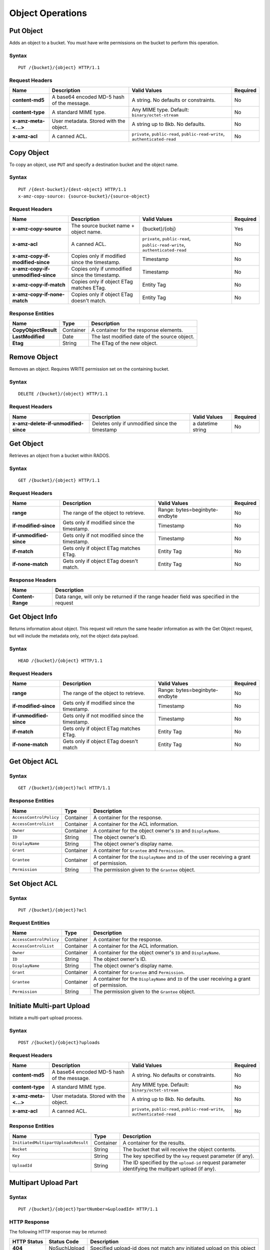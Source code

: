 Object Operations
=================

Put Object
----------
Adds an object to a bucket. You must have write permissions on the bucket to perform this operation.


Syntax
~~~~~~

::

    PUT /{bucket}/{object} HTTP/1.1

Request Headers
~~~~~~~~~~~~~~~

+----------------------+--------------------------------------------+-------------------------------------------------------------------------------+------------+
| Name                 | Description                                | Valid Values                                                                  | Required   |
+======================+============================================+===============================================================================+============+
| **content-md5**      | A base64 encoded MD-5 hash of the message. | A string. No defaults or constraints.                                         | No         |
+----------------------+--------------------------------------------+-------------------------------------------------------------------------------+------------+
| **content-type**     | A standard MIME type.                      | Any MIME type. Default: ``binary/octet-stream``                               | No         |
+----------------------+--------------------------------------------+-------------------------------------------------------------------------------+------------+
| **x-amz-meta-<...>** | User metadata.  Stored with the object.    | A string up to 8kb. No defaults.                                              | No         |
+----------------------+--------------------------------------------+-------------------------------------------------------------------------------+------------+
| **x-amz-acl**        | A canned ACL.                              | ``private``, ``public-read``, ``public-read-write``, ``authenticated-read``   | No         |
+----------------------+--------------------------------------------+-------------------------------------------------------------------------------+------------+


Copy Object
-----------
To copy an object, use ``PUT`` and specify a destination bucket and the object name.

Syntax
~~~~~~

::

    PUT /{dest-bucket}/{dest-object} HTTP/1.1
    x-amz-copy-source: {source-bucket}/{source-object}

Request Headers
~~~~~~~~~~~~~~~

+--------------------------------------+-------------------------------------------------+------------------------+------------+
| Name                                 | Description                                     | Valid Values           | Required   |
+======================================+=================================================+========================+============+
| **x-amz-copy-source**                | The source bucket name + object name.           | {bucket}/{obj}         | Yes        |
+--------------------------------------+-------------------------------------------------+------------------------+------------+
| **x-amz-acl**                        | A canned ACL.                                   | ``private``,           | No         |
|                                      |                                                 | ``public-read``,       |            |
|                                      |                                                 | ``public-read-write``, |            |
|                                      |                                                 | ``authenticated-read`` |            |
+--------------------------------------+-------------------------------------------------+------------------------+------------+
| **x-amz-copy-if-modified-since**     |  Copies only if modified since the timestamp.   |   Timestamp            | No         |
+--------------------------------------+-------------------------------------------------+------------------------+------------+
| **x-amz-copy-if-unmodified-since**   |  Copies only if unmodified since the timestamp. |   Timestamp            | No         |
+--------------------------------------+-------------------------------------------------+------------------------+------------+
| **x-amz-copy-if-match**              |  Copies only if object ETag matches ETag.       |   Entity Tag           | No         |
+--------------------------------------+-------------------------------------------------+------------------------+------------+
| **x-amz-copy-if-none-match**         |  Copies only if object ETag doesn't match.      |   Entity Tag           | No         |
+--------------------------------------+-------------------------------------------------+------------------------+------------+

Response Entities
~~~~~~~~~~~~~~~~~

+------------------------+-------------+-----------------------------------------------+
| Name                   | Type        | Description                                   |
+========================+=============+===============================================+
| **CopyObjectResult**   | Container   |  A container for the response elements.       |
+------------------------+-------------+-----------------------------------------------+
| **LastModified**       | Date        |  The last modified date of the source object. |
+------------------------+-------------+-----------------------------------------------+
| **Etag**               | String      |  The ETag of the new object.                  |
+------------------------+-------------+-----------------------------------------------+

Remove Object
-------------

Removes an object. Requires WRITE permission set on the containing bucket.

Syntax
~~~~~~

::

    DELETE /{bucket}/{object} HTTP/1.1

Request Headers
~~~~~~~~~~~~~~~

+--------------------------------------+-------------------------------------------------+------------------------+------------+
| Name                                 | Description                                     | Valid Values           | Required   |
+======================================+=================================================+========================+============+
| **x-amz-delete-if-unmodified-since** | Deletes only if unmodified since the timestamp  | a datetime string      | No         |
+--------------------------------------+-------------------------------------------------+------------------------+------------+


Get Object
----------
Retrieves an object from a bucket within RADOS. 

Syntax
~~~~~~

::

    GET /{bucket}/{object} HTTP/1.1

Request Headers
~~~~~~~~~~~~~~~

+---------------------------+------------------------------------------------+--------------------------------+------------+
| Name                      | Description                                    | Valid Values                   | Required   |
+===========================+================================================+================================+============+
| **range**                 | The range of the object to retrieve.           | Range: bytes=beginbyte-endbyte | No         |
+---------------------------+------------------------------------------------+--------------------------------+------------+
| **if-modified-since**     | Gets only if modified since the timestamp.     | Timestamp                      | No         |
+---------------------------+------------------------------------------------+--------------------------------+------------+
| **if-unmodified-since**   | Gets only if not modified since the timestamp. | Timestamp                      | No         |
+---------------------------+------------------------------------------------+--------------------------------+------------+
| **if-match**              | Gets only if object ETag matches ETag.         | Entity Tag                     | No         |
+---------------------------+------------------------------------------------+--------------------------------+------------+
| **if-none-match**         | Gets only if object ETag doesn't match.        | Entity Tag                     | No         |
+---------------------------+------------------------------------------------+--------------------------------+------------+

Response Headers
~~~~~~~~~~~~~~~~

+-------------------+--------------------------------------------------------------------------------------------+
| Name              | Description                                                                                |
+===================+============================================================================================+
| **Content-Range** | Data range, will only be returned if the range header field was specified in the request   |
+-------------------+--------------------------------------------------------------------------------------------+

Get Object Info
---------------

Returns information about object. This request will return the same
header information as with the Get Object request, but will include
the metadata only, not the object data payload.

Syntax
~~~~~~

::

    HEAD /{bucket}/{object} HTTP/1.1

Request Headers
~~~~~~~~~~~~~~~

+---------------------------+------------------------------------------------+--------------------------------+------------+
| Name                      | Description                                    | Valid Values                   | Required   |
+===========================+================================================+================================+============+
| **range**                 | The range of the object to retrieve.           | Range: bytes=beginbyte-endbyte | No         |
+---------------------------+------------------------------------------------+--------------------------------+------------+
| **if-modified-since**     | Gets only if modified since the timestamp.     | Timestamp                      | No         |
+---------------------------+------------------------------------------------+--------------------------------+------------+
| **if-unmodified-since**   | Gets only if not modified since the timestamp. | Timestamp                      | No         |
+---------------------------+------------------------------------------------+--------------------------------+------------+
| **if-match**              | Gets only if object ETag matches ETag.         | Entity Tag                     | No         |
+---------------------------+------------------------------------------------+--------------------------------+------------+
| **if-none-match**         | Gets only if object ETag doesn't match         | Entity Tag                     | No         |
+---------------------------+------------------------------------------------+--------------------------------+------------+

Get Object ACL
--------------

Syntax
~~~~~~

::

    GET /{bucket}/{object}?acl HTTP/1.1

Response Entities
~~~~~~~~~~~~~~~~~

+---------------------------+-------------+----------------------------------------------------------------------------------------------+
| Name                      | Type        | Description                                                                                  |
+===========================+=============+==============================================================================================+
| ``AccessControlPolicy``   | Container   | A container for the response.                                                                |
+---------------------------+-------------+----------------------------------------------------------------------------------------------+
| ``AccessControlList``     | Container   | A container for the ACL information.                                                         |
+---------------------------+-------------+----------------------------------------------------------------------------------------------+
| ``Owner``                 | Container   | A container for the object owner's ``ID`` and ``DisplayName``.                               |
+---------------------------+-------------+----------------------------------------------------------------------------------------------+
| ``ID``                    | String      | The object owner's ID.                                                                       |
+---------------------------+-------------+----------------------------------------------------------------------------------------------+
| ``DisplayName``           | String      | The object owner's display name.                                                             |
+---------------------------+-------------+----------------------------------------------------------------------------------------------+
| ``Grant``                 | Container   | A container for ``Grantee`` and ``Permission``.                                              |
+---------------------------+-------------+----------------------------------------------------------------------------------------------+
| ``Grantee``               | Container   | A container for the ``DisplayName`` and ``ID`` of the user receiving a grant of permission.  |
+---------------------------+-------------+----------------------------------------------------------------------------------------------+
| ``Permission``            | String      | The permission given to the ``Grantee`` object.                                              |
+---------------------------+-------------+----------------------------------------------------------------------------------------------+



Set Object ACL
--------------

Syntax
~~~~~~

::

    PUT /{bucket}/{object}?acl

Request Entities
~~~~~~~~~~~~~~~~

+---------------------------+-------------+----------------------------------------------------------------------------------------------+
| Name                      | Type        | Description                                                                                  |
+===========================+=============+==============================================================================================+
| ``AccessControlPolicy``   | Container   | A container for the response.                                                                |
+---------------------------+-------------+----------------------------------------------------------------------------------------------+
| ``AccessControlList``     | Container   | A container for the ACL information.                                                         |
+---------------------------+-------------+----------------------------------------------------------------------------------------------+
| ``Owner``                 | Container   | A container for the object owner's ``ID`` and ``DisplayName``.                               |
+---------------------------+-------------+----------------------------------------------------------------------------------------------+
| ``ID``                    | String      | The object owner's ID.                                                                       |
+---------------------------+-------------+----------------------------------------------------------------------------------------------+
| ``DisplayName``           | String      | The object owner's display name.                                                             |
+---------------------------+-------------+----------------------------------------------------------------------------------------------+
| ``Grant``                 | Container   | A container for ``Grantee`` and ``Permission``.                                              |
+---------------------------+-------------+----------------------------------------------------------------------------------------------+
| ``Grantee``               | Container   | A container for the ``DisplayName`` and ``ID`` of the user receiving a grant of permission.  |
+---------------------------+-------------+----------------------------------------------------------------------------------------------+
| ``Permission``            | String      | The permission given to the ``Grantee`` object.                                              |
+---------------------------+-------------+----------------------------------------------------------------------------------------------+



Initiate Multi-part Upload
--------------------------

Initiate a multi-part upload process.

Syntax
~~~~~~

::

    POST /{bucket}/{object}?uploads

Request Headers
~~~~~~~~~~~~~~~

+----------------------+--------------------------------------------+-------------------------------------------------------------------------------+------------+
| Name                 | Description                                | Valid Values                                                                  | Required   |
+======================+============================================+===============================================================================+============+
| **content-md5**      | A base64 encoded MD-5 hash of the message. | A string. No defaults or constraints.                                         | No         |
+----------------------+--------------------------------------------+-------------------------------------------------------------------------------+------------+
| **content-type**     | A standard MIME type.                      | Any MIME type. Default: ``binary/octet-stream``                               | No         |
+----------------------+--------------------------------------------+-------------------------------------------------------------------------------+------------+
| **x-amz-meta-<...>** | User metadata.  Stored with the object.    | A string up to 8kb. No defaults.                                              | No         |
+----------------------+--------------------------------------------+-------------------------------------------------------------------------------+------------+
| **x-amz-acl**        | A canned ACL.                              | ``private``, ``public-read``, ``public-read-write``, ``authenticated-read``   | No         |
+----------------------+--------------------------------------------+-------------------------------------------------------------------------------+------------+


Response Entities
~~~~~~~~~~~~~~~~~

+-----------------------------------------+-------------+----------------------------------------------------------------------------------------------------------+
| Name                                    | Type        | Description                                                                                              |
+=========================================+=============+==========================================================================================================+
| ``InitiatedMultipartUploadsResult``     | Container   | A container for the results.                                                                             |
+-----------------------------------------+-------------+----------------------------------------------------------------------------------------------------------+
| ``Bucket``                              | String      | The bucket that will receive the object contents.                                                        |
+-----------------------------------------+-------------+----------------------------------------------------------------------------------------------------------+
| ``Key``                                 | String      | The key specified by the ``key`` request parameter (if any).                                             |
+-----------------------------------------+-------------+----------------------------------------------------------------------------------------------------------+
| ``UploadId``                            | String      | The ID specified by the ``upload-id`` request parameter identifying the multipart upload (if any).       |
+-----------------------------------------+-------------+----------------------------------------------------------------------------------------------------------+


Multipart Upload Part
---------------------

Syntax
~~~~~~

::

    PUT /{bucket}/{object}?partNumber=&uploadId= HTTP/1.1

HTTP Response
~~~~~~~~~~~~~

The following HTTP response may be returned:

+---------------+----------------+--------------------------------------------------------------------------+
| HTTP Status   | Status Code    | Description                                                              |
+===============+================+==========================================================================+
| **404**       | NoSuchUpload   | Specified upload-id does not match any initiated upload on this object   |
+---------------+----------------+--------------------------------------------------------------------------+

List Multipart Upload Parts
---------------------------

Syntax
~~~~~~

::

    GET /{bucket}/{object}?uploadId=123 HTTP/1.1

Response Entities
~~~~~~~~~~~~~~~~~

+-----------------------------------------+-------------+----------------------------------------------------------------------------------------------------------+
| Name                                    | Type        | Description                                                                                              |
+=========================================+=============+==========================================================================================================+
| ``ListPartsResult``                     | Container   | A container for the results.                                                                             |
+-----------------------------------------+-------------+----------------------------------------------------------------------------------------------------------+
| ``Bucket``                              | String      | The bucket that will receive the object contents.                                                        |
+-----------------------------------------+-------------+----------------------------------------------------------------------------------------------------------+
| ``Key``                                 | String      | The key specified by the ``key`` request parameter (if any).                                             |
+-----------------------------------------+-------------+----------------------------------------------------------------------------------------------------------+
| ``UploadId``                            | String      | The ID specified by the ``upload-id`` request parameter identifying the multipart upload (if any).       |
+-----------------------------------------+-------------+----------------------------------------------------------------------------------------------------------+
| ``Initiator``                           | Container   | Contains the ``ID`` and ``DisplayName`` of the user who initiated the upload.                            |
+-----------------------------------------+-------------+----------------------------------------------------------------------------------------------------------+
| ``ID``                                  | String      | The initiator's ID.                                                                                      |
+-----------------------------------------+-------------+----------------------------------------------------------------------------------------------------------+
| ``DisplayName``                         | String      | The initiator's display name.                                                                            |
+-----------------------------------------+-------------+----------------------------------------------------------------------------------------------------------+
| ``Owner``                               | Container   | A container for the ``ID`` and ``DisplayName`` of the user who owns the uploaded object.                 |
+-----------------------------------------+-------------+----------------------------------------------------------------------------------------------------------+
| ``StorageClass``                        | String      | The method used to store the resulting object. ``STANDARD`` or ``REDUCED_REDUNDANCY``                    |
+-----------------------------------------+-------------+----------------------------------------------------------------------------------------------------------+
| ``PartNumberMarker``                    | String      | The part marker to use in a subsequent request if ``IsTruncated`` is ``true``. Precedes the list.        |
+-----------------------------------------+-------------+----------------------------------------------------------------------------------------------------------+
| ``NextPartNumberMarker``                | String      | The next part marker to use in a subsequent request if ``IsTruncated`` is ``true``. The end of the list. |
+-----------------------------------------+-------------+----------------------------------------------------------------------------------------------------------+
| ``MaxParts``                            | Integer     | The max parts allowed in the response as specified by the ``max-parts`` request parameter.               |
+-----------------------------------------+-------------+----------------------------------------------------------------------------------------------------------+
| ``IsTruncated``                         | Boolean     | If ``true``, only a subset of the object's upload contents were returned.                                |
+-----------------------------------------+-------------+----------------------------------------------------------------------------------------------------------+
| ``Part``                                | Container   | A container for ``LastModified``, ``PartNumber``, ``ETag`` and ``Size`` elements.                        |
+-----------------------------------------+-------------+----------------------------------------------------------------------------------------------------------+
| ``LastModified``                        | Date        | Date and time at which the part was uploaded.                                                            |
+-----------------------------------------+-------------+----------------------------------------------------------------------------------------------------------+
| ``PartNumber``                          | Integer     | The identification number of the part.                                                                   |
+-----------------------------------------+-------------+----------------------------------------------------------------------------------------------------------+
| ``ETag``                                | String      | The part's entity tag.                                                                                   |
+-----------------------------------------+-------------+----------------------------------------------------------------------------------------------------------+
| ``Size``                                | Integer     | The size of the uploaded part.                                                                           |
+-----------------------------------------+-------------+----------------------------------------------------------------------------------------------------------+



Complete Multipart Upload
-------------------------
Assembles uploaded parts and creates a new object, thereby completing a multipart upload.

Syntax
~~~~~~

::

    POST /{bucket}/{object}?uploadId= HTTP/1.1

Request Entities
~~~~~~~~~~~~~~~~

+----------------------------------+-------------+-----------------------------------------------------+----------+
| Name                             | Type        | Description                                         | Required |
+==================================+=============+=====================================================+==========+
| ``CompleteMultipartUpload``      | Container   | A container consisting of one or more parts.        | Yes      |
+----------------------------------+-------------+-----------------------------------------------------+----------+
| ``Part``                         | Container   | A container for the ``PartNumber`` and ``ETag``.    | Yes      |
+----------------------------------+-------------+-----------------------------------------------------+----------+
| ``PartNumber``                   | Integer     | The identifier of the part.                         | Yes      |
+----------------------------------+-------------+-----------------------------------------------------+----------+
| ``ETag``                         | String      | The part's entity tag.                              | Yes      |
+----------------------------------+-------------+-----------------------------------------------------+----------+


Response Entities
~~~~~~~~~~~~~~~~~

+-------------------------------------+-------------+-------------------------------------------------------+
| Name                                | Type        | Description                                           |
+=====================================+=============+=======================================================+
| **CompleteMultipartUploadResult**   | Container   | A container for the response.                         |
+-------------------------------------+-------------+-------------------------------------------------------+
| **Location**                        | URI         | The resource identifier (path) of the new object.     |
+-------------------------------------+-------------+-------------------------------------------------------+
| **Bucket**                          | String      | The name of the bucket that contains the new object.  |
+-------------------------------------+-------------+-------------------------------------------------------+
| **Key**                             | String      | The object's key.                                     |
+-------------------------------------+-------------+-------------------------------------------------------+
| **ETag**                            | String      | The entity tag of the new object.                     |
+-------------------------------------+-------------+-------------------------------------------------------+

Abort Multipart Upload
----------------------

Syntax
~~~~~~

::

    DELETE /{bucket}/{object}?uploadId= HTTP/1.1



Append Object
-------------
Append data to an object. You must have write permissions on the bucket to perform this operation.
It is used to upload files in appending mode. The type of the objects created by the Append Object
operation is Appendable Object, and the type of the objects uploaded with the Put Object operation is Normal Object.
**Append Object can't be used if bucket versioning is enabled or suspended.**
**Synced object will become normal in multisite, but you can still append to the original object.**
**Compression and encryption features are disabled for Appendable objects.**

Syntax
~~~~~~

::

    PUT /{bucket}/{object}?append&position= HTTP/1.1

Request Headers
~~~~~~~~~~~~~~~

+----------------------+--------------------------------------------+-------------------------------------------------------------------------------+------------+
| Name                 | Description                                | Valid Values                                                                  | Required   |
+======================+============================================+===============================================================================+============+
| **content-md5**      | A base64 encoded MD-5 hash of the message. | A string. No defaults or constraints.                                         | No         |
+----------------------+--------------------------------------------+-------------------------------------------------------------------------------+------------+
| **content-type**     | A standard MIME type.                      | Any MIME type. Default: ``binary/octet-stream``                               | No         |
+----------------------+--------------------------------------------+-------------------------------------------------------------------------------+------------+
| **x-amz-meta-<...>** | User metadata.  Stored with the object.    | A string up to 8kb. No defaults.                                              | No         |
+----------------------+--------------------------------------------+-------------------------------------------------------------------------------+------------+
| **x-amz-acl**        | A canned ACL.                              | ``private``, ``public-read``, ``public-read-write``, ``authenticated-read``   | No         |
+----------------------+--------------------------------------------+-------------------------------------------------------------------------------+------------+

Response Headers
~~~~~~~~~~~~~~~~

+--------------------------------+------------------------------------------------------------------+
| Name                           | Description                                                      |
+================================+==================================================================+
| **x-rgw-next-append-position** | Next position to append object                                   |
+--------------------------------+------------------------------------------------------------------+

HTTP Response
~~~~~~~~~~~~~

The following HTTP response may be returned:

+---------------+----------------------------+---------------------------------------------------+
| HTTP Status   | Status Code                | Description                                       |
+===============+============================+===================================================+
| **409**       | PositionNotEqualToLength   | Specified position does not match object length   |
+---------------+----------------------------+---------------------------------------------------+
| **409**       | ObjectNotAppendable        | Specified object can not be appended              |
+---------------+----------------------------+---------------------------------------------------+
| **409**       | InvalidBucketstate         | Bucket versioning is enabled or suspended         |
+---------------+----------------------------+---------------------------------------------------+


Put Object Retention
--------------------
Places an Object Retention configuration on an object.

Syntax
~~~~~~

::

    PUT /{bucket}/{object}?retention&versionId= HTTP/1.1

Request Entities
~~~~~~~~~~~~~~~~

+---------------------+-------------+-------------------------------------------------------------------------------+------------+
| Name                | Type        | Description                                                                   |  Required  |
+=====================+=============+===============================================================================+============+
| ``Retention``       | Container   | A container for the request.                                                  |    Yes     |
+---------------------+-------------+-------------------------------------------------------------------------------+------------+
| ``Mode``            | String      | Retention mode for the specified object. Valid Values:  GOVERNANCE/COMPLIANCE |    Yes     |
+---------------------+-------------+--------------------------------------------------------------------------------------------+
| ``RetainUntilDate`` | Timestamp   | Retention date. Format: 2020-01-05T00:00:00.000Z                              |    Yes     |
+---------------------+-------------+--------------------------------------------------------------------------------------------+


Get Object Retention
--------------------
Gets an Object Retention configuration on an object.


Syntax
~~~~~~

::

    GET /{bucket}/{object}?retention&versionId= HTTP/1.1

Response Entities
~~~~~~~~~~~~~~~~~

+---------------------+-------------+-------------------------------------------------------------------------------+------------+
| Name                | Type        | Description                                                                   |  Required  |
+=====================+=============+===============================================================================+============+
| ``Retention``       | Container   | A container for the request.                                                  |    Yes     |
+---------------------+-------------+-------------------------------------------------------------------------------+------------+
| ``Mode``            | String      | Retention mode for the specified object. Valid Values:  GOVERNANCE/COMPLIANCE |    Yes     |
+---------------------+-------------+--------------------------------------------------------------------------------------------+
| ``RetainUntilDate`` | Timestamp   | Retention date. Format: 2020-01-05T00:00:00.000Z                              |    Yes     |
+---------------------+-------------+--------------------------------------------------------------------------------------------+


Put Object Legal Hold
---------------------
Applies a Legal Hold configuration to the specified object.

Syntax
~~~~~~

::

    PUT /{bucket}/{object}?legal-hold&versionId= HTTP/1.1

Request Entities
~~~~~~~~~~~~~~~~

+----------------+-------------+----------------------------------------------------------------------------------------+------------+
| Name           | Type        | Description                                                                            |  Required  |
+================+=============+========================================================================================+============+
| ``LegalHold``  | Container   | A container for the request.                                                           |    Yes     |
+----------------+-------------+----------------------------------------------------------------------------------------+------------+
| ``Status``     | String      | Indicates whether the specified object has a Legal Hold in place. Valid Values: ON/OFF |    Yes     |
+----------------+-------------+----------------------------------------------------------------------------------------+------------+


Get Object Legal Hold
---------------------
Gets an object's current Legal Hold status.

Syntax
~~~~~~

::

    GET /{bucket}/{object}?legal-hold&versionId= HTTP/1.1

Response Entities
~~~~~~~~~~~~~~~~~

+----------------+-------------+----------------------------------------------------------------------------------------+------------+
| Name           | Type        | Description                                                                            |  Required  |
+================+=============+========================================================================================+============+
| ``LegalHold``  | Container   | A container for the request.                                                           |    Yes     |
+----------------+-------------+----------------------------------------------------------------------------------------+------------+
| ``Status``     | String      | Indicates whether the specified object has a Legal Hold in place. Valid Values: ON/OFF |    Yes     |
+----------------+-------------+----------------------------------------------------------------------------------------+------------+


